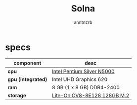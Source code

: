 #+title:    Solna
#+author:   anntnzrb
#+language: en

* table of contents :toc:noexport:
- [[#specs][specs]]

* specs

|--------------------+-----------------------------|
| component          | desc                        |
|--------------------+-----------------------------|
| *cpu*              | [[https://ark.intel.com/content/www/us/en/ark/products/128990/intel-pentium-silver-n5000-processor-4m-cache-up-to-2-70-ghz.html][Intel Pentium Silver N5000]]  |
| *gpu (integrated)* | Intel UHD Graphics 620      |
| *ram*              | 8 GB (1 x 8 GB) DDR4-2400   |
| *storage*          | [[https://www.amazon.com/Lite-CV8-8E128-128GB-Solid-L15189-001/dp/B08LL56FVC][Lite-On CV8-8E128 128GB M.2]] |
|--------------------+-----------------------------|
